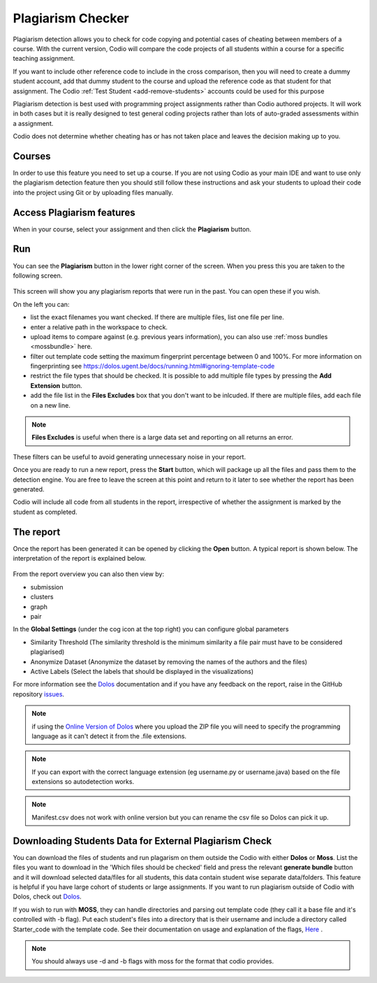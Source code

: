 .. meta::
   :description: Plagiarism detection allows you to check for code copying and potential cases of cheating between members of a course.
   
.. _plagiarism:

Plagiarism Checker
==================


Plagiarism detection allows you to check for code copying and potential cases of cheating between members of a course. With the current version, Codio will compare the code projects of all students within a course for a specific teaching assignment.

If you want to include other reference code to include in the cross comparison, then you will need to create a dummy student account, add that dummy student to the course and upload the reference code as that student for that assignment. The Codio :ref:`Test Student <add-remove-students>` accounts could be used for this purpose

Plagiarism detection is best used with programming project assignments rather than Codio authored projects. It will work in both cases but it is really designed to test general coding projects rather than lots of auto-graded assessments within a assignment.

Codio does not determine whether cheating has or has not taken place and leaves the decision making up to you.


Courses
*******
In order to use this feature you need to set up a course. If you are not using Codio as your main IDE and want to use only the plagiarism detection feature then you should still follow these instructions and ask your students to upload their code into the project using Git or by uploading files manually.

Access Plagiarism features
**************************

When in your course, select your assignment and then click the **Plagiarism** button.

  .. image:: /img/guides/plag-button.png
     :alt: Plagiarism start

Run
***

You can see the **Plagiarism** button in the lower right corner of the screen. When you press this you are taken to the following screen.

  .. image:: /img/guides/plag-summary.png
     :alt: Plagiarism summary

This screen will show you any plagiarism reports that were run in the past. You can open these if you wish.

On the left you can:

- list the exact filenames you want checked. If there are multiple files, list one file per line.
- enter a relative path in the workspace to check.
- upload items to compare against (e.g. previous years information), you can also use :ref:`moss bundles <mossbundle>` here.
- filter out template code setting the maximum fingerprint percentage between 0 and 100%. For more information on fingerprinting see https://dolos.ugent.be/docs/running.html#ignoring-template-code
- restrict the file types that should be checked. It is possible to add multiple file types by pressing the **Add Extension** button.
- add the file list in the **Files Excludes** box that you don't want to be inlcuded. If there are multiple files, add each file on a new line.

.. Note:: **Files Excludes** is useful when there is a large data set and reporting on all returns an error.


These filters can be useful to avoid generating unnecessary noise in your report.

Once you are ready to run a new report, press the **Start** button, which will package up all the files and pass them to the detection engine. You are free to leave the screen at this point and return to it later to see whether the report has been generated.

Codio will include all code from all students in the report, irrespective of whether the assignment is marked by the student as completed.



The report
**********
Once the report has been generated it can be opened by clicking the **Open** button. A typical report is shown below. The interpretation of the report is explained below.

  .. image:: /img/guides/plag-main-report.png
     :alt: Plagiarism main report

From the report overview you can also then view by:

- submission
- clusters
- graph
- pair

In the **Global Settings** (under the cog icon at the top right) you can configure global parameters

- Similarity Threshold (The similarity threshold is the minimum similarity a file pair must have to be considered plagiarised)
- Anonymize Dataset (Anonymize the dataset by removing the names of the authors and the files)
- Active Labels (Select the labels that should be displayed in the visualizations)

For more information see the `Dolos <https://dolos.ugent.be/>`_ documentation and if you have any feedback on the report, raise in the GitHub repository `issues <https://github.com/dodona-edu/dolos/issues>`_.

.. Note:: if using the `Online Version of Dolos <https://dolos.ugent.be/server/#/>`_ where you upload the ZIP file  you will need to specify the programming language as it can't detect it from the .file extensions.

.. Note:: If you can export with the correct language extension (eg username.py or username.java) based on the file extensions so autodetection works.

.. Note:: Manifest.csv does not work with online version but you can rename the csv file so Dolos can pick it up.


.. _mossbundle:

Downloading Students Data for External Plagiarism Check
*******************************************************

You can download the files of students and run plagarism on them outside the Codio with either **Dolos** or **Moss**. List the files you want to download in the 'Which files should be checked' field and press the relevant **generate bundle** button and it will download selected data/files for all students, this data contain student wise separate data/folders. This feature is helpful if you have large cohort of students or large assignments. If you want to run plagiarism outside of Codio with Dolos, check out `Dolos <https://dolos.ugent.be/>`_. 

If you wish to run with **MOSS**, they can handle directories and parsing out template code (they call it a base file and it's controlled with -b flag). Put each student's files into a directory that is their username and include a directory called Starter_code with the template code. See their documentation on usage and explanation of the flags, `Here <http://moss.stanford.edu/general/scripts/mossnet>`_ .

  .. image:: /img/guides/Generatemoss-dolos.png
     :alt: Plagiarism bundle


.. Note::  You should always use -d and -b flags with moss for the format that codio provides.

 